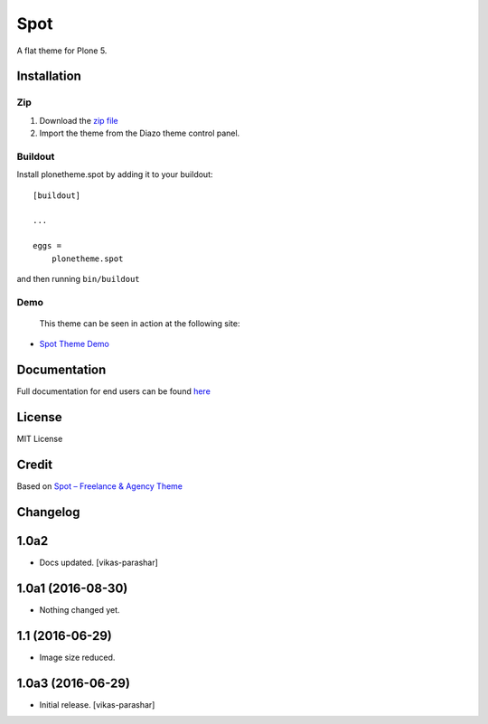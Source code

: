 .. This README is meant for consumption by humans and pypi. Pypi can render rst files so please do not use Sphinx features.
   If you want to learn more about writing documentation, please check out: http://docs.plone.org/about/documentation_styleguide.html
   This text does not appear on pypi or github. It is a comment.

==============================================================================
Spot
==============================================================================

A flat theme for Plone 5.

.. image:: https://raw.githubusercontent.com/vikas-parashar/plonetheme.spot/master/demo.png

Installation
------------

Zip
~~~~~~~~

#. Download the `zip file`_
#. Import the theme from the Diazo theme control panel.

Buildout
~~~~~~~~

Install plonetheme.spot by adding it to your buildout::

    [buildout]

    ...

    eggs =
        plonetheme.spot


and then running ``bin/buildout``


Demo
~~~~

   This theme can be seen in action at the following site:

-  `Spot Theme Demo`_

Documentation
-------------

Full documentation for end users can be found `here`_

License
-------

MIT License

Credit
------

Based on `Spot – Freelance & Agency Theme`_

.. _zip file: https://github.com/vikas-parashar/plonetheme.spot/blob/master/plonetheme.spot.zip?raw=true
.. _Spot Theme Demo: http://107.170.136.197:8080/spot
.. _Spot – Freelance & Agency Theme: http://blacktie.co/2013/10/spot-freelance-agency-theme
.. _here: https://github.com/vikas-parashar/plonetheme.spot/blob/master/docs/index.rst


Changelog
---------

1.0a2
-----

- Docs updated.
  [vikas-parashar]

1.0a1 (2016-08-30)
------------------

- Nothing changed yet.


1.1 (2016-06-29)
----------------

- Image size reduced.


1.0a3 (2016-06-29)
------------------

- Initial release.
  [vikas-parashar]


